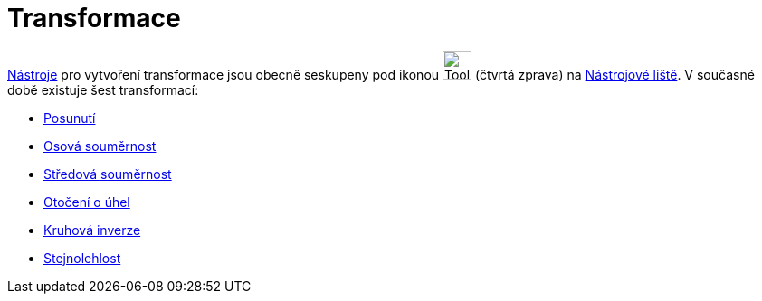 = Transformace
:page-en: tools/Transformation_Tools
ifdef::env-github[:imagesdir: /cs/modules/ROOT/assets/images]

xref:/Nástroje.adoc[Nástroje] pro vytvoření transformace jsou obecně seskupeny pod ikonou
image:Tool_Reflect_Object_in_Line.gif[Tool Reflect Object in Line.gif,width=32,height=32] (čtvrtá zprava) na
xref:/Nástrojová_lišta.adoc[Nástrojové liště]. V současné době existuje šest transformací:

* xref:/tools/Posunutí.adoc[Posunutí]
* xref:/tools/Osová_souměrnost.adoc[Osová souměrnost]
* xref:/tools/Středová_souměrnost.adoc[Středová souměrnost]
* xref:/tools/Otočení_o_úhel.adoc[Otočení o úhel]
* xref:/tools/Kruhová_inverze.adoc[Kruhová inverze]
* xref:/tools/Stejnolehlost.adoc[Stejnolehlost]
